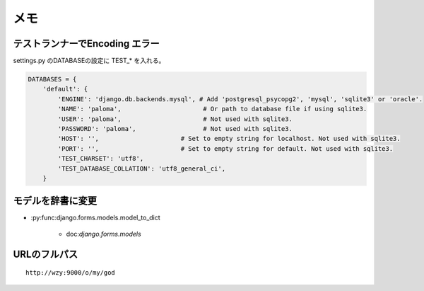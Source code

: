 ======
メモ
======

テストランナーでEncoding エラー
------------------------------------

settings.py のDATABASEの設定に TEST_* を入れる。

.. code-block:: python

    DATABASES = { 
        'default': {
            'ENGINE': 'django.db.backends.mysql', # Add 'postgresql_psycopg2', 'mysql', 'sqlite3' or 'oracle'.
            'NAME': 'paloma',                      # Or path to database file if using sqlite3.
            'USER': 'paloma',                      # Not used with sqlite3.
            'PASSWORD': 'paloma',                  # Not used with sqlite3.
            'HOST': '',                      # Set to empty string for localhost. Not used with sqlite3.
            'PORT': '',                      # Set to empty string for default. Not used with sqlite3.
            'TEST_CHARSET': 'utf8',
            'TEST_DATABASE_COLLATION': 'utf8_general_ci',
        } 


モデルを辞書に変更
----------------------------

- :py:func:django.forms.models.model_to_dict

    - doc:`django.forms.models`


URLのフルパス
-------------

.. eodo-block:: python
    
    def enroll(request,command,secret):
        ''' :param request: django.core.handlers.wsgi.WSGIRequest
        '''
        from django import template
        from django.http import HttpResponse
    
        print type(request)
        return HttpResponse(
            template.Template("""
            <html><head><title>Paloma Enroll</title></head> <body> <h1> Paloma Enroll</h1>
                {{ url     }} <br/>
                {{ command }} <br/>
                {{ secret  }} <br/>
            """
            ).render( template.RequestContext(request,
                    {'command':command,'secret':secret,
                     'url' : request.build_absolute_uri('/o/my/god'),
                    }) )
        )   

::

     http://wzy:9000/o/my/god 

